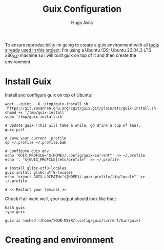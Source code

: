 #+TITLE: Guix Configuration
#+AUTHOR: Hugo Ávila
#+PROPERTY: header-args :dir ../
#+EXPORT_FILE_NAME: /tmp/guix_setup.html
To ensure reproducibility im going to create a guix environment with all [[file:before_Hugo.org::*Tools][tools already used in this project]]. I'm using a  Ubuntu (OS: Ubuntu 20.04.3 LTS x86_64) machine so i will built guix on top of it and then create the environment.
* Install Guix
Install and configure guix on top of Ubuntu:
#+BEGIN_SRC shell
wget --quiet  -O '/tmp/guix-install.sh' 'https://git.savannah.gnu.org/cgit/guix.git/plain/etc/guix-install.sh'
chmod +x '/tmp/guix-install'
sudo '/tmp/guix-install.sh'

# Update guix (This will take a while, go drink a cup of tea).
guix pull

# save your current .profile
cp ~/.profile ~/.profile.bak

# Configure guix env
echo 'GUIX_PROFILE="${HOME}/.config/guix/current"' >> ~/.profile
echo '. "${GUIX_PROFILE}/etc/profile"' >> ~/.profile

# Install glibc-utf8-locales
guix install glibc-utf8-locales
echo 'export GUIX_LOCPATH="${HOME}/.guix-profile/lib/locale"' >> ~/.profile

# << Restart your teminal >>
#+END_SRC

Check if all went well, your output should look like that:
#+BEGIN_SRC shell :exports both :results verbatim replace
hash guix
type guix
#+END_SRC

#+RESULTS:
: guix is hashed (/home/YOUR-USER/.config/guix/current/bin/guix)
* Creating and environment
